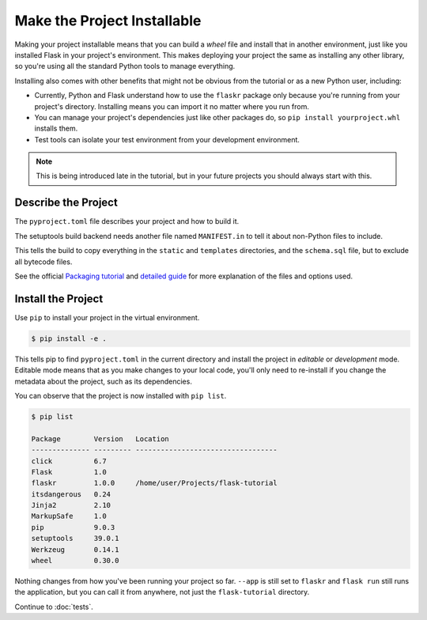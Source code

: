 Make the Project Installable
============================

Making your project installable means that you can build a *wheel* file and install that
in another environment, just like you installed Flask in your project's environment.
This makes deploying your project the same as installing any other library, so you're
using all the standard Python tools to manage everything.

Installing also comes with other benefits that might not be obvious from
the tutorial or as a new Python user, including:

*   Currently, Python and Flask understand how to use the ``flaskr``
    package only because you're running from your project's directory.
    Installing means you can import it no matter where you run from.

*   You can manage your project's dependencies just like other packages
    do, so ``pip install yourproject.whl`` installs them.

*   Test tools can isolate your test environment from your development
    environment.

.. note::
    This is being introduced late in the tutorial, but in your future
    projects you should always start with this.


Describe the Project
--------------------

The ``pyproject.toml`` file describes your project and how to build it.

.. code-block:: toml
    :caption: ``pyproject.toml``

    [project]
    name = "flaskr"
    version = "1.0.0"
    dependencies = [
        "flask",
    ]

    [build-system]
    requires = ["setuptools"]
    build-backend = "setuptools.build_meta"


The setuptools build backend needs another file named ``MANIFEST.in`` to tell it about
non-Python files to include.

.. code-block:: none
    :caption: ``MANIFEST.in``

    include flaskr/schema.sql
    graft flaskr/static
    graft flaskr/templates
    global-exclude *.pyc

This tells the build to copy everything in the ``static`` and ``templates`` directories,
and the ``schema.sql`` file, but to exclude all bytecode files.

See the official `Packaging tutorial <packaging tutorial_>`_ and
`detailed guide <packaging guide_>`_ for more explanation of the files
and options used.

.. _packaging tutorial: https://packaging.python.org/tutorials/packaging-projects/
.. _packaging guide: https://packaging.python.org/guides/distributing-packages-using-setuptools/


Install the Project
-------------------

Use ``pip`` to install your project in the virtual environment.

.. code-block:: none

    $ pip install -e .

This tells pip to find ``pyproject.toml`` in the current directory and install the
project in *editable* or *development* mode. Editable mode means that as you make
changes to your local code, you'll only need to re-install if you change the metadata
about the project, such as its dependencies.

You can observe that the project is now installed with ``pip list``.

.. code-block:: none

    $ pip list

    Package        Version   Location
    -------------- --------- ----------------------------------
    click          6.7
    Flask          1.0
    flaskr         1.0.0     /home/user/Projects/flask-tutorial
    itsdangerous   0.24
    Jinja2         2.10
    MarkupSafe     1.0
    pip            9.0.3
    setuptools     39.0.1
    Werkzeug       0.14.1
    wheel          0.30.0

Nothing changes from how you've been running your project so far.
``--app`` is still set to ``flaskr`` and ``flask run`` still runs
the application, but you can call it from anywhere, not just the
``flask-tutorial`` directory.

Continue to :doc:`tests`.
